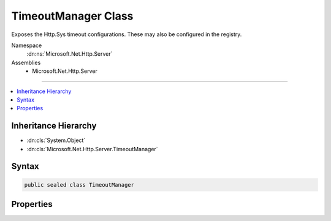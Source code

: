

TimeoutManager Class
====================






Exposes the Http.Sys timeout configurations.  These may also be configured in the registry.


Namespace
    :dn:ns:`Microsoft.Net.Http.Server`
Assemblies
    * Microsoft.Net.Http.Server

----

.. contents::
   :local:



Inheritance Hierarchy
---------------------


* :dn:cls:`System.Object`
* :dn:cls:`Microsoft.Net.Http.Server.TimeoutManager`








Syntax
------

.. code-block:: csharp

    public sealed class TimeoutManager








.. dn:class:: Microsoft.Net.Http.Server.TimeoutManager
    :hidden:

.. dn:class:: Microsoft.Net.Http.Server.TimeoutManager

Properties
----------

.. dn:class:: Microsoft.Net.Http.Server.TimeoutManager
    :noindex:
    :hidden:

    
    .. dn:property:: Microsoft.Net.Http.Server.TimeoutManager.DrainEntityBody
    
        
    
        
        The time, in seconds, allowed for the HTTP Server API to drain the entity body on a Keep-Alive connection. 
        The default timer is 2 minutes.
        
        On a Keep-Alive connection, after the application has sent a response for a request and before the request 
        entity body has completely arrived, the HTTP Server API starts draining the remainder of the entity body to 
        reach another potentially pipelined request from the client. If the time to drain the remaining entity body 
        exceeds the allowed period the connection is timed out.
        
        Use TimeSpan.Zero to indicate that system defaults should be used.
    
        
        :rtype: System.TimeSpan
    
        
        .. code-block:: csharp
    
            public TimeSpan DrainEntityBody
            {
                get;
                set;
            }
    
    .. dn:property:: Microsoft.Net.Http.Server.TimeoutManager.EntityBody
    
        
    
        
        The time, in seconds, allowed for the request entity body to arrive.  The default timer is 2 minutes.
        
        The HTTP Server API turns on this timer when the request has an entity body. The timer expiration is 
        initially set to the configured value. When the HTTP Server API receives additional data indications on the 
        request, it resets the timer to give the connection another interval.
        
        Use TimeSpan.Zero to indicate that system defaults should be used.
    
        
        :rtype: System.TimeSpan
    
        
        .. code-block:: csharp
    
            public TimeSpan EntityBody
            {
                get;
                set;
            }
    
    .. dn:property:: Microsoft.Net.Http.Server.TimeoutManager.HeaderWait
    
        
    
        
        The time, in seconds, allowed for the HTTP Server API to parse the request header.  The default timer is 
        2 minutes.
         
        This timeout is only enforced after the first request on the connection is routed to the application.
        
        Use TimeSpan.Zero to indicate that system defaults should be used.
    
        
        :rtype: System.TimeSpan
    
        
        .. code-block:: csharp
    
            public TimeSpan HeaderWait
            {
                get;
                set;
            }
    
    .. dn:property:: Microsoft.Net.Http.Server.TimeoutManager.IdleConnection
    
        
    
        
        The time, in seconds, allowed for an idle connection.  The default timer is 2 minutes.
        
        This timeout is only enforced after the first request on the connection is routed to the application.
        
        Use TimeSpan.Zero to indicate that system defaults should be used.
    
        
        :rtype: System.TimeSpan
    
        
        .. code-block:: csharp
    
            public TimeSpan IdleConnection
            {
                get;
                set;
            }
    
    .. dn:property:: Microsoft.Net.Http.Server.TimeoutManager.MinSendBytesPerSecond
    
        
    
        
        The minimum send rate, in bytes-per-second, for the response. The default response send rate is 150 
        bytes-per-second.
        
        To disable this timer set it to UInt32.MaxValue
    
        
        :rtype: System.Int64
    
        
        .. code-block:: csharp
    
            public long MinSendBytesPerSecond
            {
                get;
                set;
            }
    
    .. dn:property:: Microsoft.Net.Http.Server.TimeoutManager.RequestQueue
    
        
    
        
        The time, in seconds, allowed for the request to remain in the request queue before the application picks 
        it up.  The default timer is 2 minutes.
        
        Use TimeSpan.Zero to indicate that system defaults should be used.
    
        
        :rtype: System.TimeSpan
    
        
        .. code-block:: csharp
    
            public TimeSpan RequestQueue
            {
                get;
                set;
            }
    

